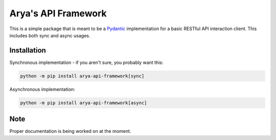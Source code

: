 Arya's API Framework
====================

.. image:: https://img.shields.io/pypi/v/arya_api_framework.svg
    :target: https://pypi.python.org/project/arya-api-framework/
    :alt: PyPI version info

.. image:: https://img.shields.io/pypi/pyversions/arya_api_framework.svg
    :target: https://pypi.python.org/project/arya-api-framework/
    :alt: PyPI supported Python versions

.. image:: https://img.shields.io/github/license/Aryathel/APIFramework.svg
    :target: https://github.com/Aryathel/ApiFramework/blob/main/LICENSE
    :alt: MIT License

.. image:: https://img/shields.io/pypi/month/arya_api_framework.svg
    :target: https://pypi.python.org/project/arya-api-framework/
    :alt: Downloads

This is a simple package that is meant to be a
`Pydantic <https://pydantic-docs.helpmanual.io/>`__ implementation
for a basic RESTful API interaction client. This includes both sync and async usages.

Installation
------------
Synchronous implementation - if you aren't sure, you probably want this:

.. code-block:: sh

    python -m pip install arya-api-framework[sync]

Asynchronous implementation:

.. code-block:: sh

    python -m pip install arya-api-framework[async]

Note
----
Proper documentation is being worked on at the moment.